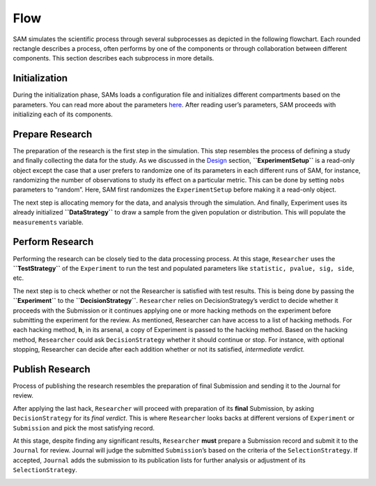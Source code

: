 .. _chap-flow:

Flow
====

SAM simulates the scientific process through several subprocesses as
depicted in the following flowchart. Each rounded rectangle describes a
process, often performs by one of the components or through
collaboration between different components. This section describes each
subprocess in more details.

|image0|

.. _flow-initialization:

Initialization
--------------

During the initialization phase, SAMs loads a configuration file and
initializes different compartments based on the parameters. You can read
more about the parameters `here <ConfigurationFileSpecifications.md>`__.
After reading user’s parameters, SAM proceeds with initializing each of
its components.

|image1|

.. _flow-prepare-research:

Prepare Research
----------------

The preparation of the research is the first step in the simulation.
This step resembles the process of defining a study and finally
collecting the data for the study. As we discussed in the
`Design <#Components.md>`__ section, **``ExperimentSetup``** is a
read-only object except the case that a user prefers to randomize one of
its parameters in each different runs of SAM, for instance, randomizing
the number of observations to study its effect on a particular metric.
This can be done by setting ``nobs`` parameters to “random”. Here, SAM
first randomizes the ``ExperimentSetup`` before making it a read-only
object.

The next step is allocating memory for the data, and analysis through
the simulation. And finally, Experiment uses its already initialized
**``DataStrategy``** to draw a sample from the given population or
distribution. This will populate the ``measurements`` variable.

|image2|

.. _flow-perform-research:

Perform Research
----------------

Performing the research can be closely tied to the data processing
process. At this stage, ``Researcher`` uses the **``TestStrategy``** of
the ``Experiment`` to run the test and populated parameters like
``statistic, pvalue, sig, side``, etc.

The next step is to check whether or not the Researcher is satisfied
with test results. This is being done by passing the **``Experiment``**
to the **``DecisionStrategy``**. ``Researcher`` relies on
DecisionStrategy’s verdict to decide whether it proceeds with the
Submission or it continues applying one or more hacking methods on the
experiment before submitting the experiment for the review. As
mentioned, Researcher can have access to a list of hacking methods. For
each hacking method, **h**, in its arsenal, a copy of Experiment is
passed to the hacking method. Based on the hacking method,
``Researcher`` could ask ``DecisionStrategy`` whether it should continue
or stop. For instance, with optional stopping, Researcher can decide
after each addition whether or not its satisfied, *intermediate
verdict.*

|image3|

.. _flow-publish-research:

Publish Research
----------------

Process of publishing the research resembles the preparation of final
Submission and sending it to the Journal for review.

After applying the last hack, ``Researcher`` will proceed with
preparation of its **final** Submission, by asking ``DecisionStrategy``
for its *final verdict*. This is where ``Researcher`` looks backs at
different versions of ``Experiment`` or ``Submission`` and pick the most
satisfying record.

At this stage, despite finding any significant results, ``Researcher``
**must** prepare a Submission record and submit it to the ``Journal``
for review. Journal will judge the submitted ``Submission``\ ’s based on
the criteria of the ``SelectionStrategy``. If accepted, ``Journal`` adds
the submission to its publication lists for further analysis or
adjustment of its ``SelectionStrategy``.

|image4|

.. |image0| image:: figures/main-routine.png
.. |image1| image:: figures/initialization.png
.. |image2| image:: figures/prepare-research.png
.. |image3| image:: figures/perform-research.png
.. |image4| image:: figures/publish-research.png


